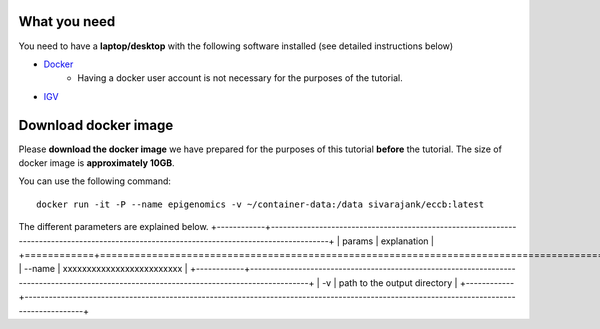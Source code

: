 =============
What you need
=============

You need to have a **laptop/desktop** with the following software installed (see detailed instructions below)

* `Docker <https://docs.docker.com/get-docker/>`_ 
   - Having a docker user account is not necessary for the purposes of the tutorial. 
* `IGV <https://software.broadinstitute.org/software/igv/download>`_

======================
Download docker image
======================


Please **download the docker image** we have prepared for the purposes of this tutorial **before** the tutorial. 
The size of docker image is **approximately 10GB**. 

You can use the following command: ::

  docker run -it -P --name epigenomics -v ~/container-data:/data sivarajank/eccb:latest

The different parameters are explained below.
+------------+------------------------------------------------------------------------------------------------------------------------------------------+
| params     |  explanation                                                                                                                             |
+============+==========================================================================================================================================+
| --name     | xxxxxxxxxxxxxxxxxxxxxxxxx                                                                                                                |
+------------+------------------------------------------------------------------------------------------------------------------------------------------+
| -v         | path to the output directory                                                                                                             |
+------------+------------------------------------------------------------------------------------------------------------------------------------------+

